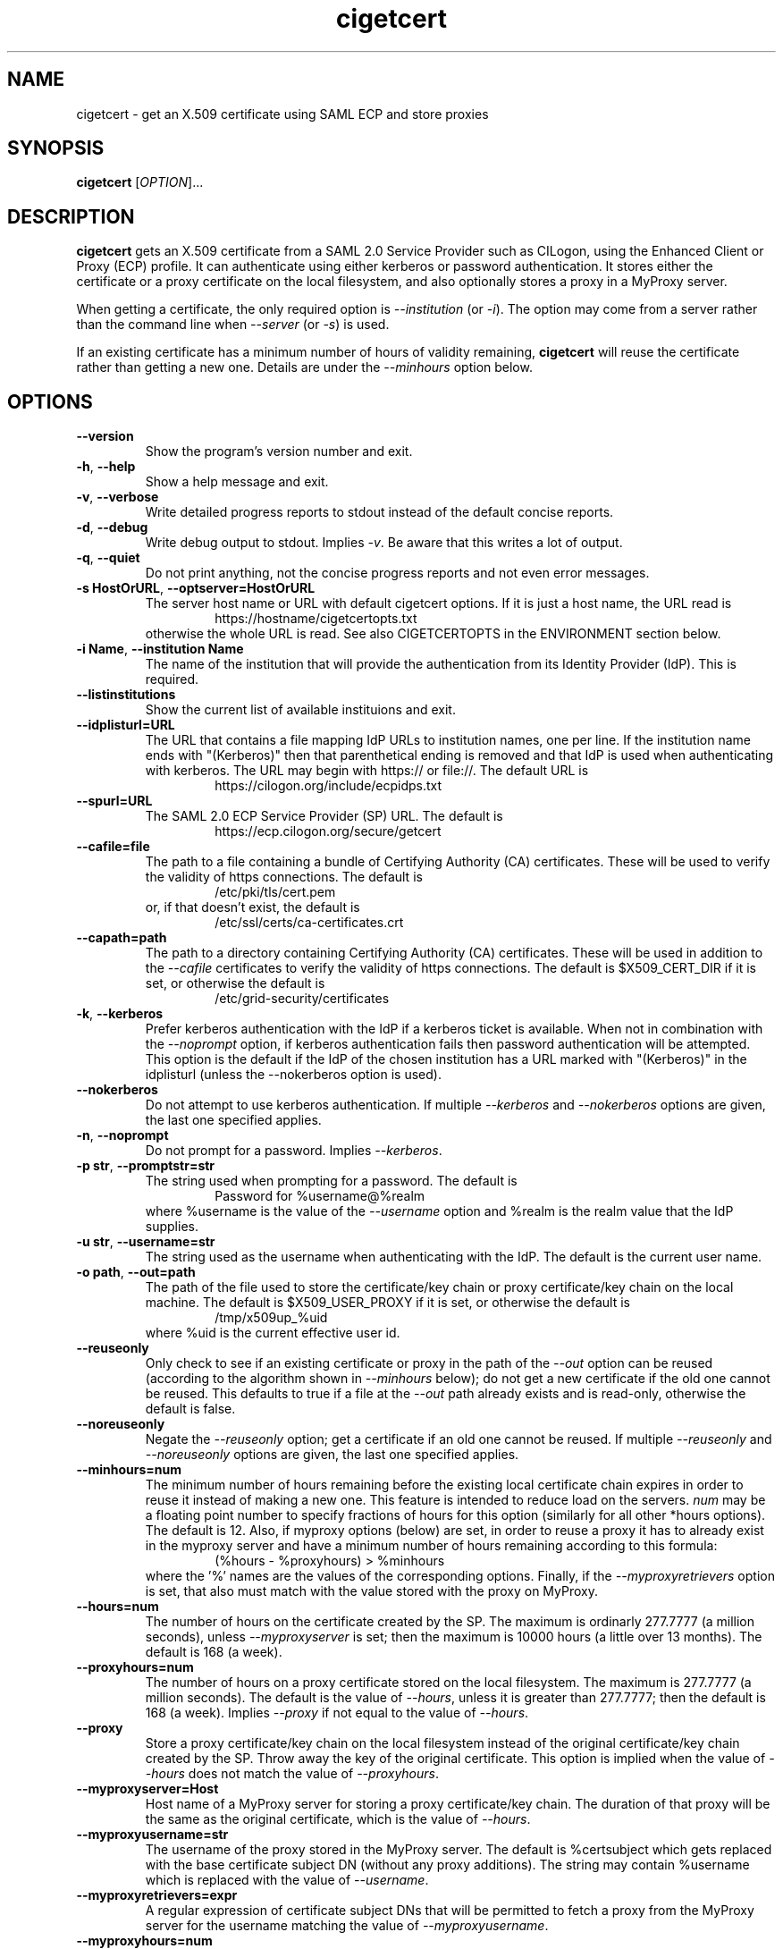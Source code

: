 .TH cigetcert 1
.SH NAME
cigetcert \- get an X.509 certificate using SAML ECP and store proxies

.SH SYNOPSIS
.B cigetcert
.RI [ OPTION ]...

.SH DESCRIPTION
.B cigetcert
gets an X.509 certificate from a SAML 2.0 Service Provider such as
CILogon, using the Enhanced Client or Proxy (ECP) profile.
It can authenticate using either kerberos or password authentication.
It stores either the certificate or a proxy certificate on the local
filesystem, and also optionally stores a proxy in a MyProxy server.
.PP
When getting a certificate, the only required option is
.I \-\-institution
(or
.IR \-i ).
The option may come from a server rather than the command line when
.I \-\-server
(or
.IR \-s )
is used.
.PP
If an existing certificate has a minimum number of hours of validity
remaining,
.B
cigetcert
will reuse the certificate rather than getting a new one.  Details are
under the
.I \-\-minhours
option below.

.SH OPTIONS
.PP
.TP
.B \-\-version
Show the program's version number and exit.
.TP
.BR \-h , \ \-\-help
Show a help message and exit.
.TP
.BR \-v , \ \-\-verbose
Write detailed progress reports to stdout instead of the default
concise reports.
.TP
.BR \-d , \ \-\-debug
Write debug output to stdout.  Implies
.IR \-v .
Be aware that this writes a lot of output.
.TP
.BR \-q , \ \-\-quiet
Do not print anything, not the concise progress reports and not even
error messages.
.TP
.BR \-s\ HostOrURL , \ \-\-optserver=HostOrURL
The server host name or URL with default cigetcert options.  If it is
just a host name, the URL read is
.RS
.RS
https://hostname/cigetcertopts.txt
.RE
otherwise the whole URL is read.
See also CIGETCERTOPTS in the ENVIRONMENT section below.
.RE
.TP
.BR \-i\ Name , \ \-\-institution\ Name
The name of the institution that will provide the authentication from
its Identity Provider (IdP).  This is required.
.TP
.B \-\-listinstitutions
Show the current list of available instituions and exit.
.TP
.B \-\-idplisturl=URL
The URL that contains a file mapping IdP URLs to institution names,
one per line.  If the institution name ends with "(Kerberos)" then
that parenthetical ending is removed and that IdP is used when
authenticating with kerberos.  The URL may begin with https:// or
file://.  The default URL is
.RS
.RS
https://cilogon.org/include/ecpidps.txt
.RE
.RE
.TP
.B \-\-spurl=URL
The SAML 2.0 ECP Service Provider (SP) URL.  The default is
.RS
.RS
https://ecp.cilogon.org/secure/getcert
.RE
.RE
.TP
.B \-\-cafile=file
The path to a file containing a bundle of Certifying Authority (CA)
certificates.
These will be used to verify the validity of https connections.
The default is
.RS
.RS
/etc/pki/tls/cert.pem
.RE
or, if that doesn't exist, the default is
.RS
/etc/ssl/certs/ca-certificates.crt
.RE
.RE
.TP
.B \-\-capath=path
The path to a directory containing Certifying Authority (CA) certificates.
These will be used in addition to the 
.I \-\-cafile
certificates to verify the validity of https connections.
The default is $X509_CERT_DIR if it is set, or otherwise the default is
.RS
.RS
/etc/grid-security/certificates
.RE
.RE
.TP
.BR \-k , \ \-\-kerberos
Prefer kerberos authentication with the IdP if a kerberos ticket
is available.  When not in combination with the
.I \-\-noprompt
option, if kerberos authentication fails then password authentication
will be attempted.  This option is the default if the IdP of the 
chosen institution has a URL marked with "(Kerberos)" in the
idplisturl (unless the \-\-nokerberos option is used).
.TP
.BR \ \-\-nokerberos
Do not attempt to use kerberos authentication.  If multiple 
.I \-\-kerberos
and
.I \-\-nokerberos
options are given, the last one specified applies.
.TP
.BR \-n , \ \-\-noprompt
Do not prompt for a password.  Implies
.IR \-\-kerberos .
.TP
.BR \-p\ str , \ \-\-promptstr=str
The string used when prompting for a password.  The default is
.RS
.RS
Password for %username@%realm
.RE
where %username is the value of the
.I \-\-username
option and %realm is the realm value that the IdP supplies.
.RE
.TP
.BR \-u\ str , \ \-\-username=str
The string used as the username when authenticating with the IdP.
The default is the current user name.
.TP
.BR \-o\ path , \ \-\-out=path
The path of the file used to store the certificate/key chain or proxy
certificate/key chain on the local machine.  The default is
$X509_USER_PROXY if it is set, or otherwise the default is
.RS
.RS
/tmp/x509up_%uid
.RE
where %uid is the current effective user id.
.RE
.TP
.B \-\-reuseonly
Only check to see if an existing certificate or proxy in the path
of the
.I \-\-out
option can be reused (according to the algorithm shown in
.I \-\-minhours
below); do not get a new certificate if the old one cannot be reused.
This defaults to true if a file at the
.I \-\-out
path already exists and is read-only, otherwise the default is false.
.TP
.B \-\-noreuseonly
Negate the 
.I \-\-reuseonly
option; get a certificate if an old one cannot be reused.  If multiple 
.I \-\-reuseonly
and
.I \-\-noreuseonly
options are given, the last one specified applies.
.TP
.B \-\-minhours=num
The minimum number of hours remaining before the existing local
certificate chain expires in order to reuse it instead of making a
new one.
This feature is intended to reduce load on the servers.
.I num
may be a floating point number to specify fractions of hours for this
option (similarly for all other *hours options).
The default is 12.
Also, if myproxy options (below) are set, in order to reuse a proxy it
has to already exist in the myproxy server and have a minimum number
of hours remaining according to this formula:
.RS
.RS
(%hours - %proxyhours) > %minhours
.RE
where the '%' names are the values of the corresponding options.
Finally, if the
.I \-\-myproxyretrievers
option is set, that also must match with the value stored with the
proxy on MyProxy.
.RE
.TP
.B \-\-hours=num
The number of hours on the certificate created by the SP.
The maximum is ordinarly 277.7777 (a million seconds), unless
.I \-\-myproxyserver
is set; then the maximum is 10000 hours (a little over 13 months).
The default is 168 (a week).
.TP
.B \-\-proxyhours=num
The number of hours on a proxy certificate stored on the local filesystem.
The maximum is 277.7777 (a million seconds).
The default is the value of
.IR \-\-hours ,
unless it is greater than 277.7777; then the default is 168 (a week).
Implies
.I \-\-proxy
if not equal to the value of
.IR \-\-hours .
.TP
.B \-\-proxy
Store a proxy certificate/key chain on the local filesystem instead of
the original certificate/key chain created by the SP.  Throw away the
key of the original certificate.  This option is implied when the
value of
.I \-\-hours
does not match the value of
.IR \-\-proxyhours .
.TP
.B \-\-myproxyserver=Host
Host name of a MyProxy server for storing a proxy certificate/key chain.
The duration of that proxy will be the same as the original certificate,
which is the value of
.IR \-\-hours .
.TP
.B \-\-myproxyusername=str
The username of the proxy stored in the MyProxy server.
The default is %certsubject which gets replaced with the base certificate
subject DN (without any proxy additions).
The string may contain %username which is replaced with the value of
.IR \-\-username .
.TP
.B \-\-myproxyretrievers=expr
A regular expression of certificate subject DNs that will be
permitted to fetch a proxy from the MyProxy server for the
username matching the value of 
.IR \-\-myproxyusername .
.TP
.B \-\-myproxyhours=num
The maximum number of hours of a proxy that may be fetched from 
MyProxy.
The maximum is 277.7777.
The default is the value of 
.IR \-\-proxyhours.

.SH "ENVIRONMENT"
The following optional environment variables affect the operation of
.BR cigetcert .
.TP
.B "CIGETCERTOPTS"
Default options.  These options override any conflicting options from
the optserver, but are overridden by any conflicting options from the
command line.
.TP
.B "X509_USER_PROXY"
Default location for the user's proxy certificate on the local disk.
For more details see the
.I \-\-out
option.
.TP
.B "X509_CERT_DIR"
Default directory for CA certificates.  See also the
.I \-\-capath
option.
.TP
.B "KRB5CCNAME"
Location of a kerberos 5 credentials (ticket) cache.


.SH EXAMPLES
.PP
To get a 1 week certificate in /tmp, always prompting for a password:
.PP
.RS
.nf
cigetcert --nokerberos -i 'Fermi National Accelerator Laboratory'
.fi
.RE
.PP
To get a 4 week proxy in a myproxy server and 1 week in /tmp, using
kerberos if available (because it is default for the institution) and
if not prompt for a password, allowing retrieving by other servers
and a maximum time for retrieved proxies of 1 day:
.PP
.RS
.nf
cigetcert --hours=672 \\
    -i 'Fermi National Accelerator Laboratory' \\
    --myproxyserver=myproxy.fnal.gov \\
    --myproxyretrievers='.*/CN=fifebatch(|1|2).fnal.gov' \\
    --myproxyhours=24
.fi
.RE
.PP
To read options including the institution from a server and use
only kerberos authentication and not password authentication:
.PP
.RS
.nf
cigetcert -ns fifebatch.fnal.gov
.fi
.RE

.PP
To always have a default institution:
.PP
.RS
.nf
export CIGETCERTOPTS="-i 'Fermi National Accelerator Laboratory'"
.fi
.RE

.SH "EXIT VALUES"
.TP
.B 0
Success
.TP
.B 1
All fatal errors other than usage errors
.TP
.B 2
Usage error

.SH AUTHOR
Dave Dykstra

.SH COPYRIGHT
Copyright \(co 2016 Fermi National Accelerator Laboratory

.SH "SEE ALSO"
http://www.cilogon.org/ecp
